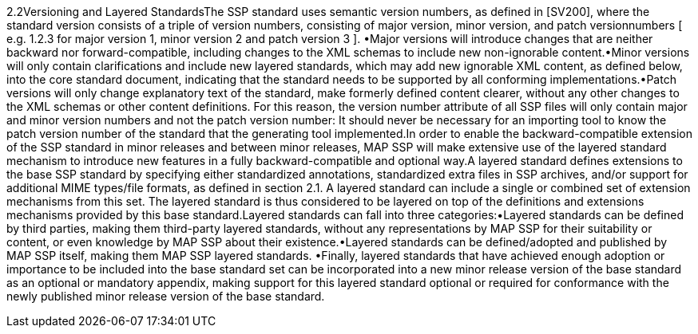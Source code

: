 2.2Versioning and Layered StandardsThe SSP standard uses semantic version numbers, as defined in [SV200], where the standard version consists of a triple of version numbers, consisting of major version, minor version, and patch versionnumbers [ e.g. 1.2.3 for major version 1, minor version 2 and patch version 3 ]. •Major versions will introduce changes that are neither backward nor forward-compatible, including changes to the XML schemas to include new non-ignorable content.•Minor versions will only contain clarifications and include new layered standards, which may add new ignorable XML content, as defined below, into the core standard document, indicating that the standard needs to be supported by all conforming implementations.•Patch versions will only change explanatory text of the standard, make formerly defined content clearer, without any other changes to the XML schemas or other content definitions. For this reason, the version number attribute of all SSP files will only contain major and minor version numbers and not the patch version number: It should never be necessary for an importing tool to know the patch version number of the standard that the generating tool implemented.In order to enable the backward-compatible extension of the SSP standard in minor releases and between minor releases, MAP SSP will make extensive use of the layered standard mechanism to introduce new features in a fully backward-compatible and optional way.A layered standard defines extensions to the base SSP standard by specifying either standardized annotations, standardized extra files in SSP archives, and/or support for additional MIME types/file formats, as defined in section 2.1. A layered standard can include a single or combined set of extension mechanisms from this set. The layered standard is thus considered to be layered on top of the definitions and extensions mechanisms provided by this base standard.Layered standards can fall into three categories:•Layered standards can be defined by third parties, making them third-party layered standards, without any representations by MAP SSP for their suitability or content, or even knowledge by MAP SSP about their existence.•Layered standards can be defined/adopted and published by MAP SSP itself, making them MAP SSP layered standards. •Finally, layered standards that have achieved enough adoption or importance to be included into the base standard set can be incorporated into a new minor release version of the base standard as an optional or mandatory appendix, making support for this layered standard optional or required for conformance with the newly published minor release version of the base standard.
